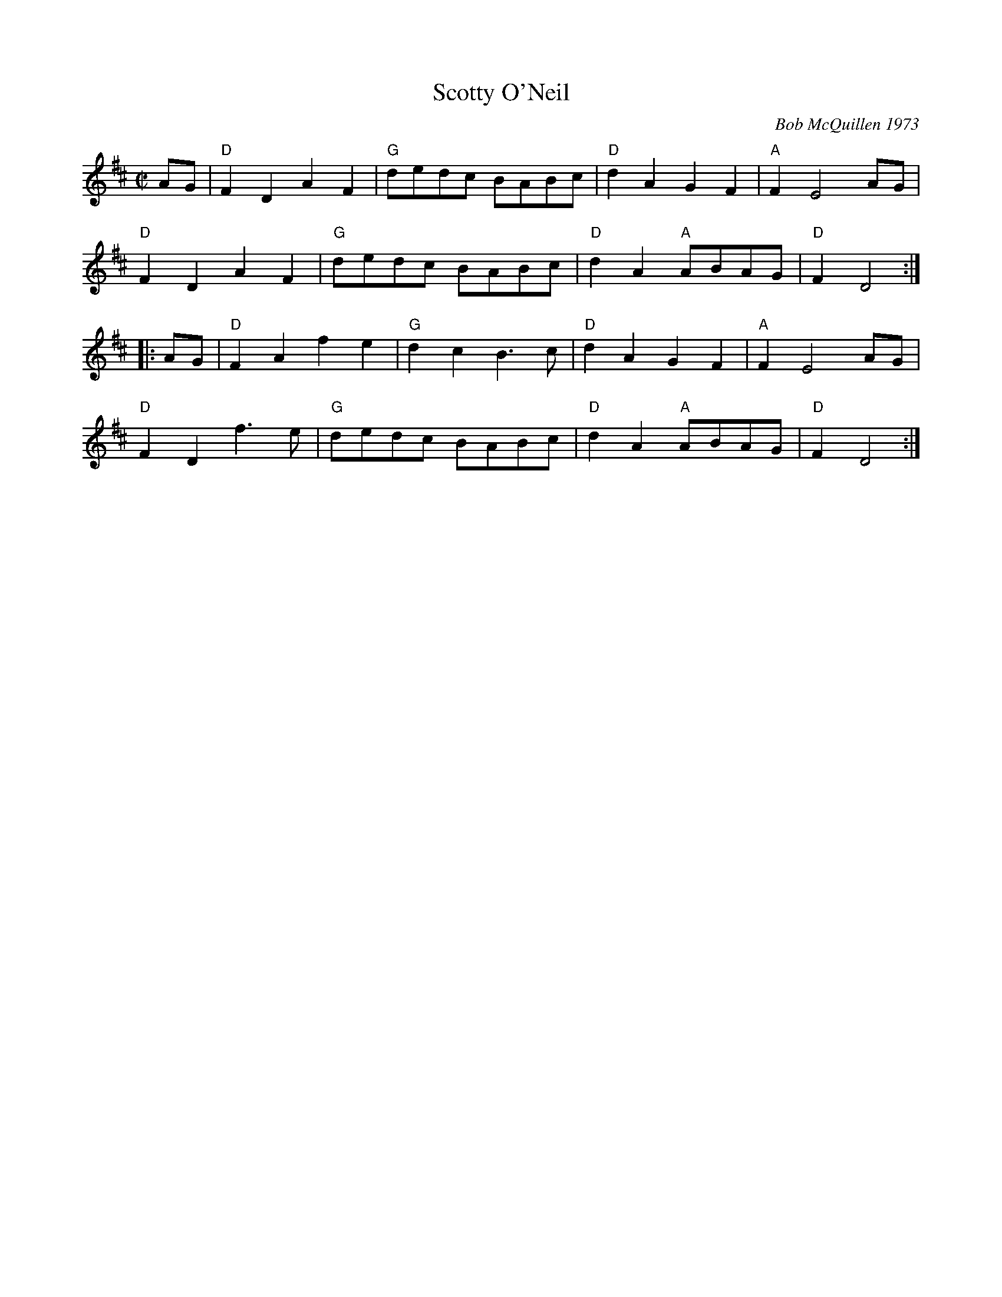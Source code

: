 X:1
T: Scotty O'Neil
C: Bob McQuillen 1973
M: C|
Z:
R: reel
K: D
AG| "D"F2D2 A2F2| "G"dedc BABc| "D"d2A2 G2F2| "A"F2 E4 AG|
    "D"F2D2 A2F2| "G"dedc BABc| "D"d2A2 "A"ABAG| "D"F2 D4 :|
|:AG| "D"F2A2 f2e2| "G"d2c2 B3c| "D"d2A2 G2F2| "A"F2 E4 AG|
    "D"F2D2 f3e| "G"dedc BABc| "D"d2A2 "A"ABAG| "D"F2 D4 :|
%
